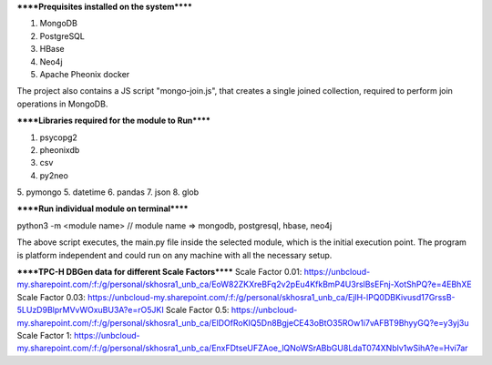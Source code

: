 
******Prequisites installed on the system******

1. MongoDB
2. PostgreSQL
3. HBase
4. Neo4j
5. Apache Pheonix docker

The project also contains a JS script "mongo-join.js", that creates a single joined collection, required to perform join operations in MongoDB.

******Libraries required for the module to Run******

1. psycopg2
2. pheonixdb
3. csv
4. py2neo
5. pymongo
5. datetime
6. pandas
7. json
8. glob

******Run individual module on terminal******

python3 -m <module name> // module name => mongodb, postgresql, hbase, neo4j

The above script executes, the main.py file inside the selected module, which is the initial execution point. The program is platform independent and could run on any machine with 
all the necessary setup.



******TPC-H DBGen data for different Scale Factors******
Scale Factor 0.01: https://unbcloud-my.sharepoint.com/:f:/g/personal/skhosra1_unb_ca/EoW82ZKXreBFq2v2pEu4KfkBmP4U3rslBsEFnj-XotShPQ?e=4EBhXE
Scale Factor 0.03: https://unbcloud-my.sharepoint.com/:f:/g/personal/skhosra1_unb_ca/EjlH-lPQ0DBKivusd17GrssB-5LUzD9BlprMVvWOxuBU3A?e=rO5JKI
Scale Factor 0.5:  https://unbcloud-my.sharepoint.com/:f:/g/personal/skhosra1_unb_ca/ElDOfRoKIQ5Dn8BgjeCE43oBtO35ROw1i7vAFBT9BhyyGQ?e=y3yj3u
Scale Factor 1:    https://unbcloud-my.sharepoint.com/:f:/g/personal/skhosra1_unb_ca/EnxFDtseUFZAoe_lQNoWSrABbGU8LdaT074XNblv1wSihA?e=Hvi7ar
